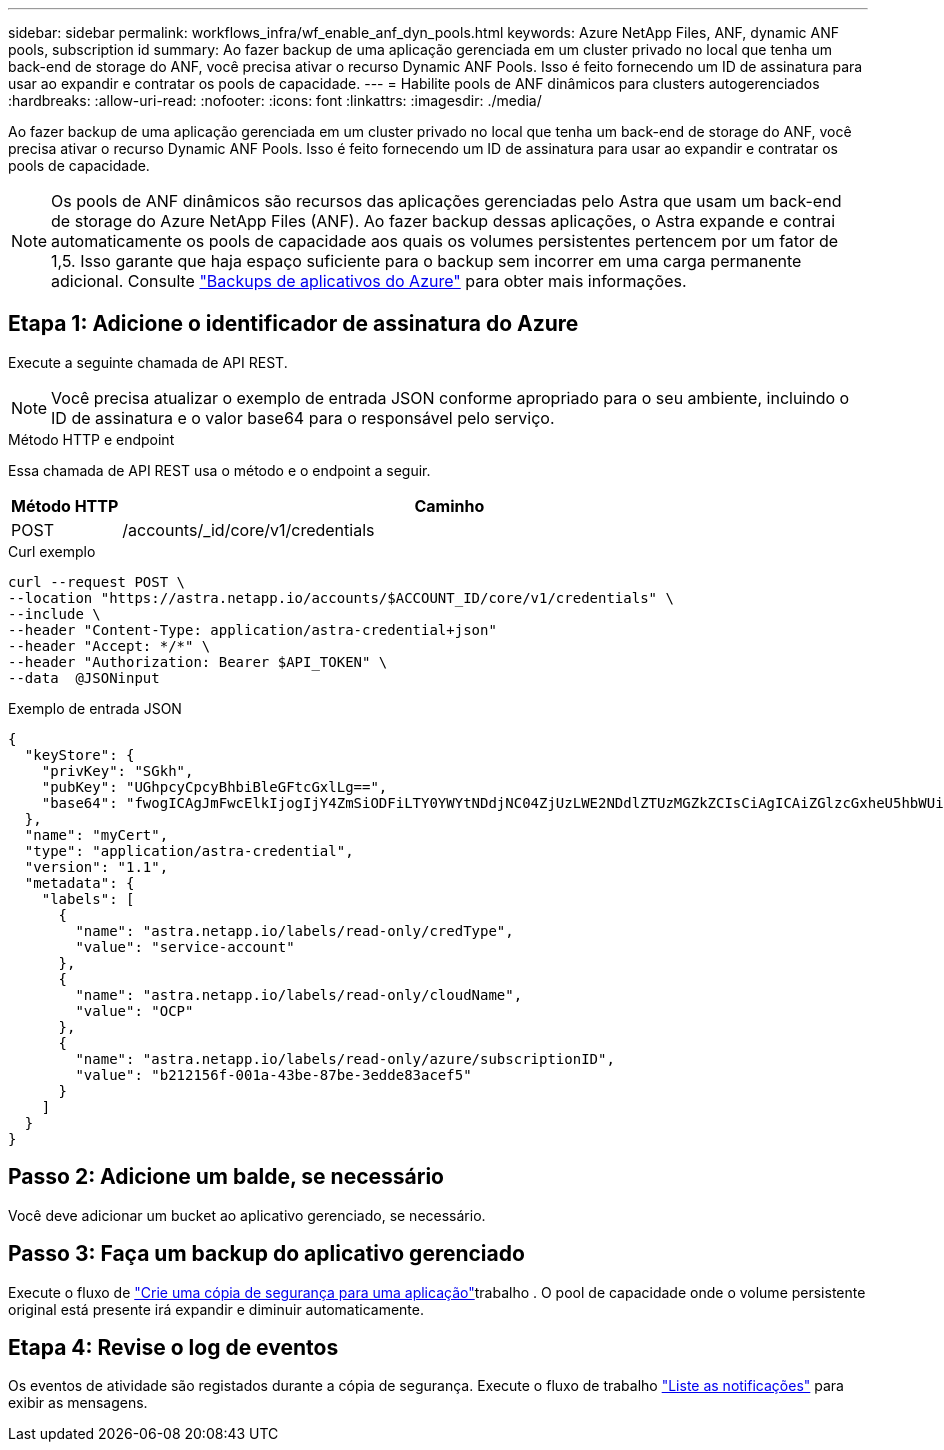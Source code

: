 ---
sidebar: sidebar 
permalink: workflows_infra/wf_enable_anf_dyn_pools.html 
keywords: Azure NetApp Files, ANF, dynamic ANF pools, subscription id 
summary: Ao fazer backup de uma aplicação gerenciada em um cluster privado no local que tenha um back-end de storage do ANF, você precisa ativar o recurso Dynamic ANF Pools. Isso é feito fornecendo um ID de assinatura para usar ao expandir e contratar os pools de capacidade. 
---
= Habilite pools de ANF dinâmicos para clusters autogerenciados
:hardbreaks:
:allow-uri-read: 
:nofooter: 
:icons: font
:linkattrs: 
:imagesdir: ./media/


[role="lead"]
Ao fazer backup de uma aplicação gerenciada em um cluster privado no local que tenha um back-end de storage do ANF, você precisa ativar o recurso Dynamic ANF Pools. Isso é feito fornecendo um ID de assinatura para usar ao expandir e contratar os pools de capacidade.


NOTE: Os pools de ANF dinâmicos são recursos das aplicações gerenciadas pelo Astra que usam um back-end de storage do Azure NetApp Files (ANF). Ao fazer backup dessas aplicações, o Astra expande e contrai automaticamente os pools de capacidade aos quais os volumes persistentes pertencem por um fator de 1,5. Isso garante que haja espaço suficiente para o backup sem incorrer em uma carga permanente adicional. Consulte https://docs.netapp.com/us-en/astra-control-service/learn/azure-storage.html#application-backups["Backups de aplicativos do Azure"^] para obter mais informações.



== Etapa 1: Adicione o identificador de assinatura do Azure

Execute a seguinte chamada de API REST.


NOTE: Você precisa atualizar o exemplo de entrada JSON conforme apropriado para o seu ambiente, incluindo o ID de assinatura e o valor base64 para o responsável pelo serviço.

.Método HTTP e endpoint
Essa chamada de API REST usa o método e o endpoint a seguir.

[cols="1,6"]
|===
| Método HTTP | Caminho 


| POST | /accounts/_id/core/v1/credentials 
|===
.Curl exemplo
[source, curl]
----
curl --request POST \
--location "https://astra.netapp.io/accounts/$ACCOUNT_ID/core/v1/credentials" \
--include \
--header "Content-Type: application/astra-credential+json"
--header "Accept: */*" \
--header "Authorization: Bearer $API_TOKEN" \
--data  @JSONinput
----
.Exemplo de entrada JSON
[source, json]
----
{
  "keyStore": {
    "privKey": "SGkh",
    "pubKey": "UGhpcyCpcyBhbiBleGFtcGxlLg==",
    "base64": "fwogICAgJmFwcElkIjogIjY4ZmSiODFiLTY0YWYtNDdjNC04ZjUzLWE2NDdlZTUzMGZkZCIsCiAgICAiZGlzcGxheU5hbWUiOiAic3AtYXN0cmEtZGV2LXFhIiwKICAgICJuYW1lIjogImh0dHA6Ly9zcC1hc3RyYS1kZXYtcWEiLAogICAgInBhc3N3b3JkIjogIllLQThRfk9IVVJkZWZYM0pSTWJlLnpUeFBleVE0UnNwTG9DcUJjazAiLAogICAgInRlbmFudCI6ICIwMTFjZGY2Yy03NTEyLTQ3MDUtYjI0ZS03NzIxYWZkOGNhMzciLAogICAgInN1YnNjcmlwdGlvbklkIjogImIyMDAxNTVmLTAwMWEtNDNiZS04N2JlLTNlZGRlODNhY2VmNCIKfQ=="
  },
  "name": "myCert",
  "type": "application/astra-credential",
  "version": "1.1",
  "metadata": {
    "labels": [
      {
        "name": "astra.netapp.io/labels/read-only/credType",
        "value": "service-account"
      },
      {
        "name": "astra.netapp.io/labels/read-only/cloudName",
        "value": "OCP"
      },
      {
        "name": "astra.netapp.io/labels/read-only/azure/subscriptionID",
        "value": "b212156f-001a-43be-87be-3edde83acef5"
      }
    ]
  }
}
----


== Passo 2: Adicione um balde, se necessário

Você deve adicionar um bucket ao aplicativo gerenciado, se necessário.



== Passo 3: Faça um backup do aplicativo gerenciado

Execute o fluxo de link:../workflows/wf_create_backup.html["Crie uma cópia de segurança para uma aplicação"]trabalho . O pool de capacidade onde o volume persistente original está presente irá expandir e diminuir automaticamente.



== Etapa 4: Revise o log de eventos

Os eventos de atividade são registados durante a cópia de segurança. Execute o fluxo de trabalho link:../workflows/wf_list_notifications.html["Liste as notificações"] para exibir as mensagens.
